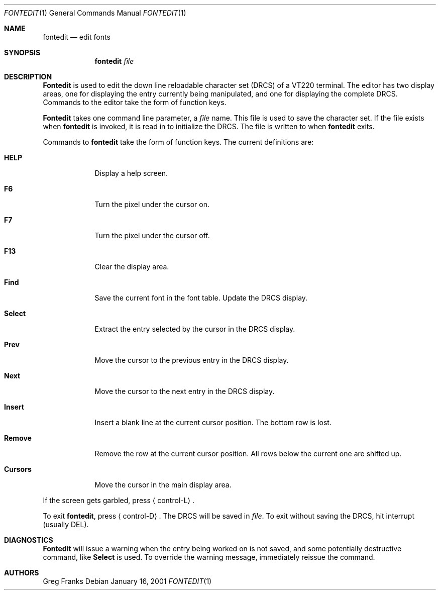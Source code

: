 .\" $FreeBSD: src/usr.sbin/pcvt/fontedit/fontedit.1,v 1.4.2.1 2001/01/17 09:19:21 ru Exp $
.\"
.Dd January 16, 2001
.Dt FONTEDIT 1
.Os
.Sh NAME
.Nm fontedit
.Nd "edit fonts"
.Sh SYNOPSIS
.Nm
.Ar file
.Sh DESCRIPTION
.Nm Fontedit
is used to edit the down line reloadable character set (DRCS) of a
.Tn VT220
terminal.
The editor has two display areas, one for displaying the
entry currently being manipulated, and one for displaying the complete
DRCS.
Commands to the editor take the form of function keys.
.Pp
.Nm Fontedit
takes one command line parameter, a
.Ar file
name.
This file is used to save the character set.
If the file exists when
.Nm
is invoked, it is read in to initialize the DRCS.
The file is written to when
.Nm
exits.
.Pp
Commands to
.Nm
take the form of function keys.
The current definitions are:
.Bl -tag -width "Cursors"
.It Ic HELP
Display a help screen.
.It Ic F6
Turn the pixel under the cursor on.
.It Ic F7
Turn the pixel under the cursor off.
.It Ic F13
Clear the display area.
.It Ic Find
Save the current font in the font table.
Update the DRCS display.
.It Ic Select
Extract the entry selected by the cursor in the DRCS display.
.It Ic Prev
Move the cursor to the previous entry in the DRCS display.
.It Ic Next
Move the cursor to the next entry in the DRCS display.
.It Ic Insert
Insert a blank line at the current cursor position.
The bottom row is lost.
.It Ic Remove
Remove the row at the current cursor position.
All rows below the
current one are shifted up.
.It Ic Cursors
Move the cursor in the main display area.
.El
.Pp
If the screen gets garbled, press
.Aq control\-L .
.Pp
To exit
.Nm ,
press
.Aq control\-D .
The DRCS will be saved in
.Ar file .
To exit without saving the DRCS, hit interrupt (usually
DEL).
.Sh DIAGNOSTICS
.Nm Fontedit
will issue a warning when the entry being worked on is not saved, and
some potentially destructive command, like
.Ic Select
is used.
To
override the warning message, immediately reissue the command.
.Sh AUTHORS
.An Greg Franks
